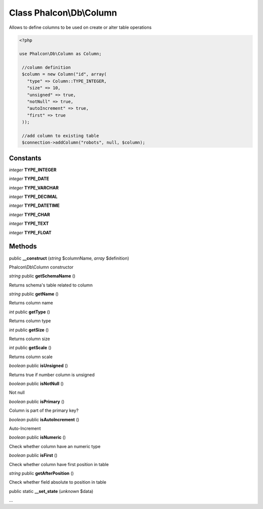 Class **Phalcon\\Db\\Column**
=============================

Allows to define columns to be used on create or alter table operations 

.. code-block:: php

    <?php

    use Phalcon\Db\Column as Column;
    
     //column definition
     $column = new Column("id", array(
       "type" => Column::TYPE_INTEGER,
       "size" => 10,
       "unsigned" => true,
       "notNull" => true,
       "autoIncrement" => true,
       "first" => true
     ));
    
     //add column to existing table
     $connection->addColumn("robots", null, $column);



Constants
---------

*integer* **TYPE_INTEGER**

*integer* **TYPE_DATE**

*integer* **TYPE_VARCHAR**

*integer* **TYPE_DECIMAL**

*integer* **TYPE_DATETIME**

*integer* **TYPE_CHAR**

*integer* **TYPE_TEXT**

*integer* **TYPE_FLOAT**

Methods
---------

public **__construct** (*string* $columnName, *array* $definition)

Phalcon\\Db\\Column constructor



*string* public **getSchemaName** ()

Returns schema's table related to column



*string* public **getName** ()

Returns column name



*int* public **getType** ()

Returns column type



*int* public **getSize** ()

Returns column size



*int* public **getScale** ()

Returns column scale



*boolean* public **isUnsigned** ()

Returns true if number column is unsigned



*boolean* public **isNotNull** ()

Not null



*boolean* public **isPrimary** ()

Column is part of the primary key?



*boolean* public **isAutoIncrement** ()

Auto-Increment



*boolean* public **isNumeric** ()

Check whether column have an numeric type



*boolean* public **isFirst** ()

Check whether column have first position in table



*string* public **getAfterPosition** ()

Check whether field absolute to position in table



public static **__set_state** (*unknown* $data)

...


